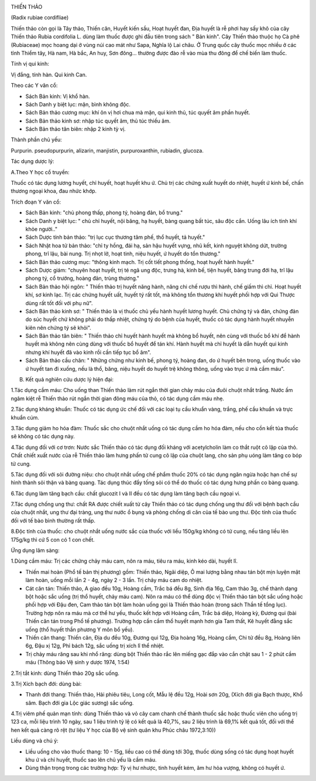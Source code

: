 |image0|

THIẾN THẢO

(Radix rubiae cordifliae)

Thiến thảo còn gọi là Tây thảo, Thiến căn, Huyết kiến sầu, Hoạt huyết
đan, Địa huyết là rễ phơi hay sấy khô của cây Thiến thảo Rubia
cordifolia L. dùng làm thuốc được ghi đầu tiên trong sách " Bản kinh".
Cây Thiến thảo thuộc họ Cà phê (Rubiaceae) mọc hoang dại ở vùng núi cao
mát như Sapa, Nghĩa lộ Lai châu. Ở Trung quốc cây thuốc mọc nhiều ở các
tỉnh Thiểm tây, Hà nam, Hà bắc, An huy, Sơn đông... thường được đào rễ
vào mùa thu đông để chế biến làm thuốc.

Tính vị qui kinh:

Vị đắng, tính hàn. Qui kinh Can.

Theo các Y văn cổ:

-  Sách Bản kinh: Vị khổ hàn.
-  Sách Danh y biệt lục: mặn, bình không độc.
-  Sách Bản thảo cương mục: khí ôn vị hơi chua mà mặn, qui kinh thủ, túc
   quyết âm phần huyết.
-  Sách Bản thảo kinh sơ: nhập túc quyết âm, thủ túc thiếu âm.
-  Sách Bản thảo tân biên: nhập 2 kinh tỳ vị.

Thành phần chủ yếu:

Purpurin. pseudopurpurin, alizarin, manjistin, purpuroxanthin, rubiadin,
glucoza.

Tác dụng dược lý:

A.Theo Y học cổ truyền:

Thuốc có tác dụng lương huyết, chỉ huyết, hoạt huyết khu ứ. Chủ trị các
chứng xuất huyết do nhiệt, huyết ứ kinh bế, chấn thương ngoại khoa, đau
nhức khớp.

Trích đoạn Y văn cổ:

-  Sách Bản kinh: "chủ phong thấp, phong tý, hoàng đản, bổ trung."
-  Sách Danh y biệt lục: " chủ chỉ huyết, nội băng, hạ huyết, bàng quang
   bất túc, sâu độc cắn. Uống lâu ích tinh khí khỏe người.."
-  Sách Dược tính bản thảo: "trị lục cục thương tâm phế, thổ huyết, tả
   huyết."
-  Sách Nhật hoa tử bản thảo: "chỉ ty hồng, đái hạ, sản hậu huyết vựng,
   nhũ kết, kinh nguyệt không dứt, trường phong, trĩ lậu, bài nung. Trị
   nhọt lở, hoạt tinh, niệu huyết, ứ huyết do tổn thương."
-  Sách Bản thảo cương mục: "thông kinh mạch. Trị cốt tiết phong thống,
   hoạt huyết hành huyết."
-  Sách Dược giám: "chuyên hoạt huyết, trị té ngã ung độc, trưng hà,
   kinh bế, tiện huyết, băng trung đới hạ, trĩ lậu phong tý, cổ trướng,
   hoàng đản, trùng thương."
-  Sách Bản thảo hội ngôn: " Thiến thảo trị huyết năng hành, năng chi
   chế rượu thì hành, chế giấm thì chỉ. Hoạt huyết khí, sơ kinh lạc. Trị
   các chứng huyết uất, huyết tý rất tốt, mà không tổn thương khí huyết
   phối hợp với Qui Thược dùng rất tốt đối với phụ nữ".
-  Sách Bản thảo kinh sơ: " Thiến thảo là vị thuốc chủ yếu hành huyết
   lương huyết. Chủ chứng tý và đản, chứng đản do súc huyết chứ không
   phải do thấp nhiệt, chứng tý do bệnh của huyết, thuốc có tác dụng
   hành huyết nhuyễn kiên nên chứng tý sẽ khỏi".
-  Sách Bản thảo tân biên: " Thiến thảo chỉ huyết hành huyết mà không bổ
   huyết, nên cùng với thuốc bổ khí để hành huyết mà không nên cùng dùng
   với thuốc bổ huyết để tán khí. Hành huyết mà chỉ huyết là dẫn huyết
   qui kinh nhưng khí huyết đã vào kinh rồi cần tiếp tục bổ âm".
-  Sách Bản thảo cầu chân: " Những chứng như kinh bế, phong tý, hoàng
   đan, do ứ huyết bên trong, uống thuốc vào ứ huyết tan đi xuống, nếu
   là thổ, băng, niệu huyết do huyết trệ không thông, uống vào trục ứ mà
   cầm máu".

B. Kết quả nghiên cứu dược lý hiện đại:

1.Tác dụng cầm máu: Cho uống than Thiến thảo làm rút ngắn thời gian chảy
máu của đuôi chuột nhắt trắng. Nước ấm ngâm kiệt rễ Thiến thảo rút ngắn
thời gian đông máu của thỏ, có tác dụng cầm máu nhẹ.

2.Tác dụng kháng khuẩn: Thuốc có tác dụng ức chế đối với các loại tụ cầu
khuẩn vàng, trắng, phế cầu khuẩn và trực khuẩn cúm.

3.Tác dụng giảm ho hóa đàm: Thuốc sắc cho chuột nhắt uống có tác dụng
cầm ho hóa đàm, nếu cho cồn kết tủa thuốc sẽ không có tác dụng này.

4.Tác dụng đối với cơ trơn: Nước sắc Thiến thảo có tác dụng đối kháng
với acetylcholin làm co thắt ruột cô lập của thỏ. Chất chiết xuất nước
của rễ Thiến thảo làm hưng phấn tử cung cô lập của chuột lang, cho sản
phụ uóng làm tăng co bóp tử cung.

5.Tác dụng đối với sỏi đường niệu: cho chuột nhắt uống chế phẩm thuốc
20% có tác dụng ngăn ngừa hoặc hạn chế sự hình thành sỏi thận và bàng
quang. Tác dụng thúc đẩy tống sỏi có thể do thuốc có tác dụng hưng phấn
co bàng quang.

6.Tác dụng làm tăng bạch cầu: chất glucozit I và II đều có tác dụng làm
tăng bạch cầu ngoại vi.

7.Tác dụng chống ung thư: chất RA được chiết xuất từ cây Thiến thảo có
tác dụng chống ung thư đối với bệnh bạch cầu của chuột nhắt, ung thư đại
tràng, ung thư nước ổ bụng và phòng chống di căn của tế bào ung thư. Độc
tính của thuốc đối với tế bào bình thường rất thấp.

8.Độc tính của thuốc: cho chuột nhắt uống nước sắc của thuốc với liều
150g/kg không có tử cung, nếu tăng liều lên 175g/kg thì cứ 5 con có 1
con chết.

Ứng dụng lâm sàng:

1.Dùng cầm máu: Trị các chứng chảy máu cam, nôn ra máu, tiêu ra máu,
kinh kéo dài, huyết lî.

-  Thiến mai hoàn (Phổ tế bản thị phương) gồm: Thiến thảo, Ngãi diệp, Ô
   mai lượng bằng nhau tán bột mịn luyện mật làm hoàn, uống mỗi lần 2 -
   4g, ngày 2 - 3 lần. Trị chảy máu cam do nhiệt.
-  Cát căn tán: Thiến thảo, A giao đều 10g, Hoàng cầm, Trắc bá đều 8g,
   Sinh địa 16g, Cam thảo 3g, chế thành dạng bột hoặc sắc uống (trị thổ
   huyết, chảy máu cam). Nôn ra máu có thể dùng độc vị Thiến thảo tán
   bột sắc uống hoặc phối hợp với Đậu đen, Cam thảo tán bột làm hoàn
   uống gọi là Thiến thảo hoàn (trong sách Thần tế tổng lục). Trường
   hợp nôn ra máu mà cơ thể hư yếu, thuốc kết hợp với Hoàng cầm, Trắc bá
   diệp, Hoàng kỳ, Đương qui (bài Thiến căn tán trong Phổ tế phương).
   Trường hợp cần cầm thổ huyết mạnh hơn gia Tam thất, Kê huyết đằng sắc
   uống (thổ huyết thần phương Y môn bổ yếu).
-  Thiến căn thang: Thiến căn, Địa du đều 10g, Đương qui 12g, Địa hoàng
   16g, Hoàng cầm, Chi tử đều 8g, Hoàng liên 6g, Đậu xị 12g, Phỉ bách
   12g, sắc uống trị xích lî thể nhiệt.
-  Trị chảy máu răng sau khi nhổ răng: dùng bột Thiến thảo rắc lên miếng
   gạc đắp vào cắn chặt sau 1 - 2 phút cầm máu (Thông báo Vệ sinh y
   dược 1974, 1:54)

2.Trị tắt kinh: dùng Thiến thảo 20g sắc uống.

3.Trị Xích bạch đới: dùng bài:

-  Thanh đới thang: Thiến thảo, Hải phiêu tiêu, Long cốt, Mẫu lệ đều
   12g, Hoài sơn 20g, (Xích đới gia Bạch thược, Khổ sâm. Bạch đới gia
   Lộc giác sương) sắc uống.

4.Trị viêm phế quản mạn tính: dùng Thiến thảo và vỏ cây cam chanh chế
thành thuốc sắc hoặc thuốc viên cho uống trị 123 ca, mỗi liệu trình 10
ngày, sau 1 liệu trình tỷ lệ có kết quả là 40,7%, sau 2 liệu trình là
69,1% kết quả tốt, đối với thể hen kết quả càng rõ rệt (tư liệu Y học
của Bộ vệ sinh quân khu Phúc châu 1972,3:10))

Liều dùng và chú ý:

-  Liều uống cho vào thuốc thang: 10 - 15g, liều cao có thể dùng tới
   30g, thuốc dùng sống có tác dụng hoạt huyết khu ứ và chỉ huyết, thuốc
   sao lên chủ yếu là cầm máu.
-  Dùng thận trọng trong các trường hợp: Tỳ vị hư nhược, tinh huyết kém,
   âm hư hỏa vượng, không có huyết ứ.

 

.. |image0| image:: THIENTHAO.JPG
   :width: 50px
   :height: 50px
   :target: THIENTHAO_.htm
